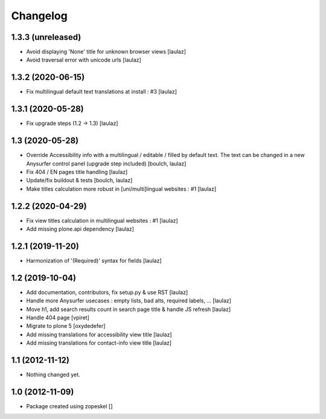 Changelog
=========

1.3.3 (unreleased)
------------------

- Avoid displaying 'None' title for unknown browser views
  [laulaz]

- Avoid traversal error with unicode urls
  [laulaz]


1.3.2 (2020-06-15)
------------------

- Fix multilingual default text translations at install : #3
  [laulaz]


1.3.1 (2020-05-28)
------------------

- Fix upgrade steps (1.2 -> 1.3)
  [laulaz]


1.3 (2020-05-28)
----------------

- Override Accessibility info with a multilingual / editable / filled by default
  text. The text can be changed in a new Anysurfer control panel (upgrade step
  included)
  [boulch, laulaz]

- Fix 404 / EN pages title handling
  [laulaz]

- Update/fix buildout & tests
  [boulch, laulaz]

- Make titles calculation more robust in [uni/multi]lingual websites : #1
  [laulaz]


1.2.2 (2020-04-29)
------------------

- Fix view titles calculation in multilingual websites : #1
  [laulaz]

- Add missing plone.api dependency
  [laulaz]


1.2.1 (2019-11-20)
------------------

- Harmonization of '(Required)' syntax for fields
  [laulaz]


1.2 (2019-10-04)
----------------

- Add documentation, contributors, fix setup.py & use RST
  [laulaz]

- Handle more Anysurfer usecases : empty lists, bad alts, required labels, ...
  [laulaz]

- Move h1, add search results count in search page title & handle JS refresh
  [laulaz]

- Handle 404 page
  [vpiret]

- Migrate to plone 5
  [oxydedefer]

- Add missing translations for accessibility view title
  [laulaz]

- Add missing translations for contact-info view title
  [laulaz]


1.1 (2012-11-12)
----------------

- Nothing changed yet.


1.0 (2012-11-09)
----------------

- Package created using zopeskel
  []
